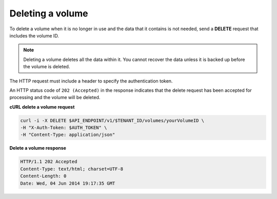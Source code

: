 .. _gsg-delete-volume:

Deleting a volume
~~~~~~~~~~~~~~~~~~~~

To delete a volume when it is no longer in use and the data that it
contains is not needed, send a **DELETE** request that includes the
volume ID.

..  note:: 
    Deleting a volume deletes all the data within it. You cannot recover the
    data unless it is backed up before the volume is deleted.

The HTTP request must include a header to specify the authentication
token.


An HTTP status code of ``202 (Accepted)`` in the response indicates that the
delete request has been accepted for processing and the volume will be
deleted.

 
**cURL delete a volume request**

.. code:: bash 

   curl -i -X DELETE $API_ENDPOINT/v1/$TENANT_ID/volumes/yourVolumeID \
   -H "X-Auth-Token: $AUTH_TOKEN" \
   -H "Content-Type: application/json" 

**Delete a volume response**

.. code:: json 

   HTTP/1.1 202 Accepted
   Content-Type: text/html; charset=UTF-8
   Content-Length: 0
   Date: Wed, 04 Jun 2014 19:17:35 GMT
